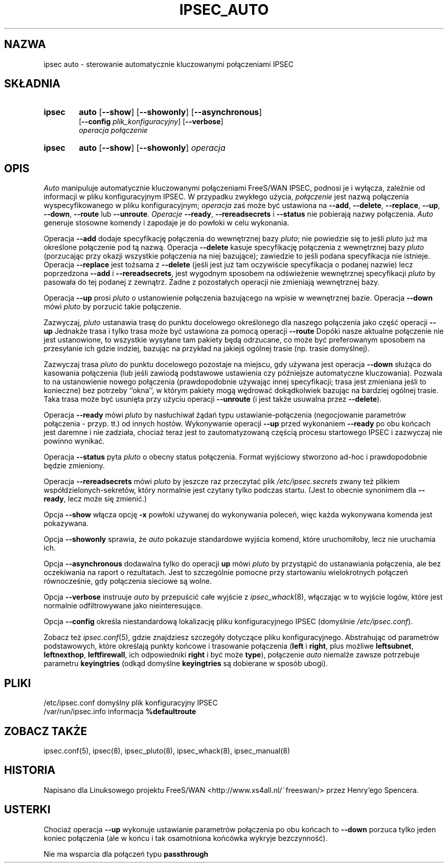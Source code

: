 .TH IPSEC_AUTO 8 "12 grudnia 1999"
.\" RCSID $Id: ipsec_auto.8,v 1.4 2000/09/30 16:59:38 wojtek2 Exp $
.\" {PTM/PW/0.1/02-15-2000/"kontroluje automatycznie kluczowane połączenia IPSEC"}
.\" Translation (c) 2000 Paweł Wilk
.SH NAZWA
ipsec auto \- sterowanie automatycznie kluczowanymi połączeniami IPSEC
.SH SKŁADNIA
.TP 6
.B ipsec
.B auto
.RB [ \-\-show ]
.RB [ \-\-showonly ]
.RB [ \-\-asynchronous ]
.br
.RB [ \-\-config
.IR plik_konfiguracyjny ]
.RB [ \-\-verbose ]
.br
.I operacja połączenie
.TP 6
.B ipsec
.B auto
.RB [ \-\-show ]
.RB [ \-\-showonly ]
.I operacja
.SH OPIS
.I Auto
manipuluje automatycznie kluczowanymi połączeniami FreeS/WAN IPSEC,
podnosi je i wyłącza,
zależnie od informacji w pliku konfiguracyjnym IPSEC.
W przypadku zwykłego użycia,
.I połączenie
jest nazwą połączenia wyspecyfikowanego w pliku konfiguracyjnym;
.I operacja
zaś może być ustawiona na
.BR \-\-add ,
.BR \-\-delete ,
.BR \-\-replace ,
.BR \-\-up ,
.BR \-\-down ,
.BR \-\-route
lub
.BR \-\-unroute .
.I Operacje
.BR \-\-ready ,
.BR \-\-rereadsecrets
i
.BR \-\-status
nie pobierają nazwy połączenia.
.I Auto
generuje stosowne komendy
i zapodaje je do powłoki w celu wykonania.
.PP
Operacja
.B \-\-add
dodaje specyfikację połączenia do wewnętrznej bazy
.IR pluto ;
nie powiedzie się to jeśli
.I pluto
już ma określone połączenie pod tą nazwą.
Operacja
.B \-\-delete
kasuje specyfikację połączenia z wewnętrznej bazy
.IR pluto
(porzucając przy okazji wszystkie połączenia na niej bazujące);
zawiedzie to jeśli podana specyfikacja nie istnieje.
Operacja
.B \-\-replace
jest tożsama z
.B \-\-delete
(jeśli jest już tam oczywiście specyfikacja o podanej nazwie)
lecz poprzedzona
.B \-\-add
i
.BR \-\-rereadsecrets ,
jest wygodnym sposobem na odświeżenie
wewnętrznej specyfikacji
.IR pluto
by pasowała do tej podanej z zewnątrz.
Żadne z pozostałych operacji nie zmieniają wewnętrznej bazy.
.PP
Operacja
.B \-\-up
prosi
.I pluto
o ustanowienie połączenia bazującego na wpisie w wewnętrznej bazie.
Operacja
.B \-\-down
mówi
.I pluto
by porzucić takie połączenie.
.PP
Zazwyczaj,
.I pluto
ustanawia trasę do punktu docelowego określonego dla naszego połączenia
jako część operacji
.B \-\-up
Jednakże trasa i tylko trasa może być ustawiona za pomocą
operacji
.B \-\-route
Dopóki nasze aktualne połączenie nie jest ustanowione,
to wszystkie wysyłane tam pakiety będą odrzucane,
co może być preferowanym sposobem na przesyłanie ich
gdzie indziej, bazując na przykład na jakiejś ogólnej trasie
(np. trasie domyślnej).
.PP
Zazwyczaj trasa
.IR pluto
do punktu docelowego pozostaje na miejscu, gdy
używana jest operacja
.B \-\-down
służąca do kasowania połączenia (lub jeśli
zawiodą podstawowe ustawienia czy późniejsze automatyczne
kluczowania).
Pozwala to na ustanowienie nowego połączenia (prawdopodobnie
używając innej specyfikacji; trasa jest zmieniana jeśli to
konieczne) bez potrzeby ``okna'', w którym pakiety mogą
wędrować dokądkolwiek bazując na bardziej ogólnej trasie.
Taka trasa może być usunięta przy użyciu operacji
.B \-\-unroute
(i jest także usuwalna przez
.BR \-\-delete ).
.PP
Operacja
.B \-\-ready
mówi
.I pluto
by nasłuchiwał żądań typu ustawianie-połączenia (negocjowanie
parametrów połączenia - przyp. tł.) od innych hostów.
Wykonywanie operacji
.B \-\-up
przed wykonaniem
.B \-\-ready
po obu końcach jest daremne i nie zadziała,
chociaż teraz jest to zautomatyzowaną częścią procesu
startowego IPSEC i zazwyczaj nie powinno wynikać.
.PP
Operacja
.B \-\-status
pyta
.I pluto
o obecny status połączenia.
Format wyjściowy stworzono ad-hoc i prawdopodobnie będzie zmieniony.
.PP
Operacja
.B \-\-rereadsecrets
mówi
.I pluto
by jeszcze raz przeczytać plik
.I /etc/ipsec.secrets
zwany też plikiem współdzielonych-sekretów,
który normalnie jest czytany tylko podczas startu.
(Jest to obecnie synonimem dla
.BR \-\-ready ,
lecz może się zmienić.)
.PP
Opcja
.B \-\-show
włącza opcję
.B \-x
powłoki używanej do wykonywania poleceń,
więc każda wykonywana komenda jest
pokazywana.
.PP
Opcja
.B \-\-showonly
sprawia, że
.I auto
pokazuje standardowe wyjścia komend, 
które uruchomiłoby, lecz nie uruchamia ich.
.PP
Opcja
.B \-\-asynchronous
dodawalna tylko do operacji
.B up
mówi
.I pluto
by przystąpić do ustanawiania połączenia,
ale bez oczekiwania na raport o rezultatach.
Jest to szczególnie pomocne przy startowaniu
wielokrotnych połączeń równocześnie,
gdy połączenia sieciowe są wolne.
.PP
Opcja
.B \-\-verbose
instruuje
.I auto
by przepuścić całe wyjście z
.IR ipsec_whack (8),
włączając w to wyjście logów, które jest normalnie
odfiltrowywane jako nieinteresujące.
.PP
Opcja
.B \-\-config
określa niestandardową lokalizację pliku konfiguracyjnego IPSEC
(domyślnie
.IR /etc/ipsec.conf ).
.PP
Zobacz też
.IR ipsec.conf (5),
gdzie znajdziesz szczegóły dotyczące pliku konfiguracyjnego.
Abstrahując od parametrów podstawowych, które określają punkty
końcowe i trasowanie połączenia
(\fBleft\fP
i
.BR right ,
plus możliwe
.BR leftsubnet ,
.BR leftnexthop ,
.BR leftfirewall ,
ich odpowiedniki
.B right
i być może
.BR type ),
połączenie
.I auto
niemalże zawsze potrzebuje parametru
.B keyingtries
(odkąd domyślne
.B keyingtries
są dobierane w sposób ubogi).
.SH PLIKI
.ta \w'/var/run/ipsec.info'u+4n
/etc/ipsec.conf	domyślny plik konfiguracyjny IPSEC
.br
/var/run/ipsec.info	informacja \fB%defaultroute\fP
.SH ZOBACZ TAKŻE
ipsec.conf(5), ipsec(8), ipsec_pluto(8), ipsec_whack(8), ipsec_manual(8)
.SH HISTORIA
Napisano dla Linuksowego projektu FreeS/WAN
<http://www.xs4all.nl/~freeswan/>
przez Henry'ego Spencera.
.SH USTERKI
Chociaż operacja
.B \-\-up
wykonuje ustawianie parametrów połączenia
po obu końcach to
.B \-\-down
porzuca tylko jeden koniec połączenia
(ale w końcu i tak osamotniona końcówka 
wykryje bezczynność).
.PP
Nie ma wsparcia dla połączeń typu
.B passthrough
